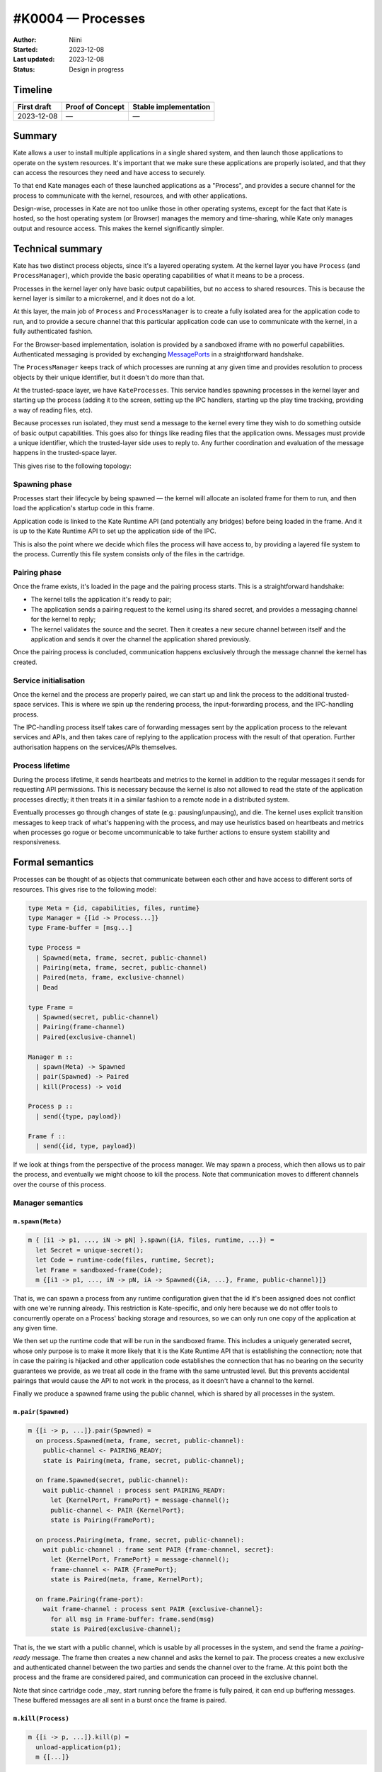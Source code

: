 #K0004 — Processes
==================

:Author: Niini
:Started: 2023-12-08
:Last updated: 2023-12-08
:Status: Design in progress


Timeline
--------

=========== ================ =====================
First draft Proof of Concept Stable implementation
=========== ================ =====================
2023-12-08  —                —
=========== ================ =====================


Summary
-------

Kate allows a user to install multiple applications in a single shared system,
and then launch those applications to operate on the system resources. It's
important that we make sure these applications are properly isolated, and
that they can access the resources they need and have access to securely.

To that end Kate manages each of these launched applications as a "Process",
and provides a secure channel for the process to communicate with the
kernel, resources, and with other applications.

Design-wise, processes in Kate are not too unlike those in other operating
systems, except for the fact that Kate is hosted, so the host operating
system (or Browser) manages the memory and time-sharing, while Kate only
manages output and resource access. This makes the kernel significantly
simpler.


Technical summary
-----------------

Kate has two distinct process objects, since it's a layered operating system.
At the kernel layer you have ``Process`` (and ``ProcessManager``), which provide
the basic operating capabilities of what it means to be a process.

Processes in the kernel layer only have basic output capabilities, but no
access to shared resources. This is because the kernel layer is similar to
a microkernel, and it does not do a lot.

At this layer, the main job of ``Process`` and ``ProcessManager`` is to create
a fully isolated area for the application code to run, and to provide a
secure channel that this particular application code can use to communicate
with the kernel, in a fully authenticated fashion.

For the Browser-based implementation, isolation is provided by a sandboxed
iframe with no powerful capabilities. Authenticated messaging is provided
by exchanging `MessagePorts <https://developer.mozilla.org/en-US/docs/Web/API/MessageChannel>`_
in a straightforward handshake.

The ``ProcessManager`` keeps track of which processes are running at any given
time and provides resolution to process objects by their unique identifier,
but it doesn't do more than that.

At the trusted-space layer, we have ``KateProcesses``. This service handles
spawning processes in the kernel layer and starting up the process
(adding it to the screen, setting up the IPC handlers, starting up the
play time tracking, providing a way of reading files, etc).

Because processes run isolated, they must send a message to the kernel
every time they wish to do something outside of basic output capabilities.
This goes also for things like reading files that the application owns.
Messages must provide a unique identifier, which the trusted-layer side
uses to reply to. Any further coordination and evaluation of the message
happens in the trusted-space layer.

This gives rise to the following topology:

.. image:: ../img/process-topology.svg


Spawning phase
""""""""""""""

Processes start their lifecycle by being spawned — the kernel will allocate
an isolated frame for them to run, and then load the application's startup
code in this frame.

Application code is linked to the Kate Runtime API (and potentially any bridges)
before being loaded in the frame. And it is up to the Kate Runtime API to set up
the application side of the IPC.

This is also the point where we decide which files the process will have
access to, by providing a layered file system to the process. Currently
this file system consists only of the files in the cartridge.


Pairing phase
"""""""""""""

Once the frame exists, it's loaded in the page and the pairing process
starts. This is a straightforward handshake:

- The kernel tells the application it's ready to pair;
- The application sends a pairing request to the kernel using its shared 
  secret, and provides a messaging channel for the kernel to reply;
- The kernel validates the source and the secret. Then it creates a new
  secure channel between itself and the application and sends it over
  the channel the application shared previously.

Once the pairing process is concluded, communication happens exclusively
through the message channel the kernel has created.


Service initialisation
""""""""""""""""""""""

Once the kernel and the process are properly paired, we can start up and
link the process to the additional trusted-space services. This is where
we spin up the rendering process, the input-forwarding process, and the
IPC-handling process.

The IPC-handling process itself takes care of forwarding messages sent
by the application process to the relevant services and APIs, and then
takes care of replying to the application process with the result of
that operation. Further authorisation happens on the services/APIs
themselves.


Process lifetime
""""""""""""""""

During the process lifetime, it sends heartbeats and metrics to the
kernel in addition to the regular messages it sends for requesting
API permissions. This is necessary because the kernel is also not
allowed to read the state of the application processes directly;
it then treats it in a similar fashion to a remote node in a
distributed system.

Eventually processes go through changes of state (e.g.: pausing/unpausing),
and die. The kernel uses explicit transition messages to keep track of
what's happening with the process, and may use heuristics based on heartbeats
and metrics when processes go rogue or become uncommunicable to take further
actions to ensure system stability and responsiveness.


Formal semantics
----------------

Processes can be thought of as objects that communicate between each other
and have access to different sorts of resources. This gives rise to the
following model:

.. code-block:: haskell

  type Meta = {id, capabilities, files, runtime}
  type Manager = {[id -> Process...]}
  type Frame-buffer = [msg...]

  type Process =
    | Spawned(meta, frame, secret, public-channel)
    | Pairing(meta, frame, secret, public-channel)
    | Paired(meta, frame, exclusive-channel)
    | Dead

  type Frame =
    | Spawned(secret, public-channel)
    | Pairing(frame-channel)
    | Paired(exclusive-channel)

  Manager m ::
    | spawn(Meta) -> Spawned
    | pair(Spawned) -> Paired
    | kill(Process) -> void

  Process p ::
    | send({type, payload})

  Frame f ::
    | send({id, type, payload})

If we look at things from the perspective of the process manager. We may
spawn a process, which then allows us to pair the process, and eventually
we might choose to kill the process. Note that communication moves to
different channels over the course of this process.


Manager semantics
"""""""""""""""""

``m.spawn(Meta)``
'''''''''''''''''

.. code-block:: haskell

  m { [i1 -> p1, ..., iN -> pN] }.spawn({iA, files, runtime, ...}) =
    let Secret = unique-secret();
    let Code = runtime-code(files, runtime, Secret);
    let Frame = sandboxed-frame(Code);
    m {[i1 -> p1, ..., iN -> pN, iA -> Spawned({iA, ...}, Frame, public-channel)]}

That is, we can spawn a process from any runtime configuration given that
the id it's been assigned does not conflict with one we're running already.
This restriction is Kate-specific, and only here because we do not offer
tools to concurrently operate on a Process' backing storage and resources,
so we can only run one copy of the application at any given time.

We then set up the runtime code that will be run in the sandboxed frame.
This includes a uniquely generated secret, whose only purpose is to
make it more likely that it is the Kate Runtime API that is establishing the
connection; note that in case the pairing is hijacked and other application
code establishes the connection that has no bearing on the security guarantees
we provide, as we treat all code in the frame with the same untrusted level.
But this prevents accidental pairings that would cause the API to not work
in the process, as it doesn't have a channel to the kernel.

Finally we produce a spawned frame using the public channel, which is shared
by all processes in the system.


``m.pair(Spawned)``
'''''''''''''''''''

.. code-block:: haskell

  m {[i -> p, ...]}.pair(Spawned) =
    on process.Spawned(meta, frame, secret, public-channel):
      public-channel <- PAIRING_READY;
      state is Pairing(meta, frame, secret, public-channel);

    on frame.Spawned(secret, public-channel):
      wait public-channel : process sent PAIRING_READY:
        let {KernelPort, FramePort} = message-channel();
        public-channel <- PAIR {KernelPort};
        state is Pairing(FramePort);

    on process.Pairing(meta, frame, secret, public-channel):
      wait public-channel : frame sent PAIR {frame-channel, secret}:
        let {KernelPort, FramePort} = message-channel();
        frame-channel <- PAIR {FramePort};
        state is Paired(meta, frame, KernelPort);

    on frame.Pairing(frame-port):
      wait frame-channel : process sent PAIR {exclusive-channel}:
        for all msg in Frame-buffer: frame.send(msg)
        state is Paired(exclusive-channel);

That is, the we start with a public channel, which is usable by all processes
in the system, and send the frame a `pairing-ready` message. The frame then
creates a new channel and asks the kernel to pair. The process creates
a new exclusive and authenticated channel between the two parties and
sends the channel over to the frame. At this point both the process and
the frame are considered paired, and communication can proceed in the
exclusive channel.

Note that since cartridge code _may_ start running before the frame is fully
paired, it can end up buffering messages. These buffered messages are all
sent in a burst once the frame is paired.


``m.kill(Process)``
'''''''''''''''''''

.. code-block:: haskell

  m {[i -> p, ...]}.kill(p) =
    unload-application(p1);
    m {[...]}

Killing a process is a one-sided, ungracefull operation. The kernel
unloads the application code from memory and removes it from the
process table.


Message sending semantics
"""""""""""""""""""""""""

``p.send(msg)``
''''''''''''''''''''''

.. code-block:: haskell

  Process.Paired(exclusive-channel).send({type, payload}) =
    exclusive-channel <- {type, payload}

That is, sending a message from a process to the frame succeeds whenever
they're fully paired, but the process does not wait for any response to it.
All process -> frame requests are fire-and-forget.


``f.send(msg)``
''''''''''''''''''''''''

.. code-block:: haskell

  Frame.Paired(exclusive-cahnenl).send({id, type, payload}) =
    exclusive-channel <- {id, type, payload}

    wait exclusive-channel : proces sent REPLY { ok, value }:
      return {ok, value}

  Frame.send({id, type, payload}) =
    Frame-buffer = [{id, type, payload}, ...Frame-buffer]

Sending messages from the frame to the process is likewise straightforward
once both are paired, with the added capability that these messages include
an unique identifier that the process uses to send a reply back (as they
usually relate to API calls that must return a resource).

Additionally, since cartridge code may start running before the frame is
fully paired, any message sent in that time is buffered and sent as soon
as a successful pairing happens.


How is this feature dangerous?
------------------------------

Almost every other security guarantee in Kate depends on processes being
correctly isolated. Here we consider risks from users', cartridges', and
Kate's perspectives.


**Frames accessing the Kernel directly**:
  Because frames are embedded in the same document as Kate, it's possible
  that they may access the Kernel directly, bypassing the security features
  Kate relies on.

  Kate mitigates this by relying on the Browser to isolate the frame, loading
  it in an opaque origin (through the ``sandbox`` feature of iframes).

**Frames accessing powerful features directly**
  Because browsers allow access to powerful features, such as camera and
  microphone, by default, there's a risk that frames may access these powerful
  features directly, violating Kate's guarantees of privacy and security.

  Kate mitigates this by setting restrictive security policies in the Frame,
  using a combination of `Sandbox policies <https://developer.mozilla.org/en-US/docs/Web/HTML/Element/iframe#attributes>`_,
  `Permissions policies <https://developer.mozilla.org/en-US/docs/Web/HTTP/Permissions_Policy>`_,
  and `Content Security policies <https://developer.mozilla.org/en-US/docs/Glossary/CSP>`_.
  For features that are not covered by the policies, e.g.: user agent strings,
  the Kernel uses source code translation and dynamic patching to remove access
  to it.

**Denial of service attacks**:
  Because the Kernel is not involved in managing computational resources
  such as memory and CPU, there's a risk that processes may unfairly use them
  in a way that makes Kate unusable, or results in Kate beung killed by the OS.

  Kate cannot mitigate this without the browser providing a way of setting
  computational limits on sub-processes, so we have to live with the risk.
  The impact of this is limited due to Kate's design of running only a single
  process in foreground.

**Leaking sensitive data from privileged processes**:
  Because Kate runs the Kernel and the untrusted application processes in the
  same web-page, there's a risk that untrusted processes may abuse side-channel
  attacks to read privileged data.

  Kate does not mitigate this directly, but relies on Browser's hardening
  against Spectre and similar side-channel/timing attacks. This means that
  for our security properties to hold, browsers need to handle Kate's kernel
  process and the applications' processes in separate processes and sandboxes.
  At the time of writing, Chrome and Firefox still consolidate frames created
  from Blob/Data URLs.

  The impact of this is, however, smaller due to the fact that application
  processes have no network or other out-of-process I/O access by default,
  so exfiltration of this data is often not possible, at least without
  requesting powerful capabilities and having explicit user consent.

**Blocked cartridges due to security restrictions**:
  Because the kernel assigns fairly restrictive policies to the frame that
  host the cartridge's code, it's possible that a cartridge that would work
  fine in a web context does not work in Kate.

  We mitigate parts of this by offering Bridges for developers to emulate
  web features using the more restrictive model Kate has, however we accept
  the impact ("the cartridge doesn't run") in favour of improved security for
  players, and shift the burden of finding a safe/Kate-friendly way forward to
  application developers instead.

**Cartridge code pairing instead of Kate Runtime API code**:
  Because the cartridge code starts running before the pairing process has
  finished, it's technically possible (but improbable) that the cartridge
  code wins the race to provide a pairing channel to the kernel code. In that
  case the kernel would be communicating directly with the cartridge code
  instead of the injected Kate Runtime API code.

  We mitigate this by requiring a secret shared between the kernel and the
  Kate Runtime API code when pairing, however, since the kernel treats the whole
  cartridge process as untrusted, this impacts only the cartridge developers,
  in the sense that the Kate Runtime API and bridges would not do any of the
  dynamic emulation work, and developers would be responsible for re-implementing
  that code using the IPC port directly.

**Authorisation confusion**
  Because the kernel handles all requests for resources and these come from
  untrusted cartridge processes, there's a risk that the kernel might honour
  a request the cartridge should not have permission for.

  We address this by using a separate authenticated channel for each process,
  and storing the capabilities in the process' object on the kernel side. This
  way the kernel always knows what set of capabilities to use when handling
  a message coming from an arbitrary port. Actual capability authorisation
  is done by the Capability Supervisor, as described in :doc:`K0001-capabilities`.

**Buffered messages due to long pairing**:
  Because the cartridge may start running code that sends messages to the
  kernel process before pairing is complete, the Kate Runtime API code will buffer
  those messages and send them later, this might cause increased memory usage.

  We mitigate this by placing a heuristic limit on the buffer size, such that
  if we stall or never complete the pairing process, the buffered messages
  have less chance of taking down the whole device. Further computational
  restrictions are placed by the browser itself, who may kill the tab if
  the allocated memory is too high.

**Pairing never completes**:
  Due to the distributed nature of Kate's processes, where neither side
  actually knows the internals of the other and thus is unable to know
  if progress is being made, it's possible that pairing stalls and never
  completes, leaving the player with an eternal "loading" screen.

  While players can kill these processes on their own, the kernel process
  also places an upper-bound limit on the time pairing can take, as under
  usual circumstances it should happen near-immediate.


References and additional material
----------------------------------

* `Post-Spectre Web Development <https://www.w3.org/TR/post-spectre-webdev/>`_
* `Chromium's process model and site isolation <https://chromium.googlesource.com/chromium/src/+/main/docs/process_model_and_site_isolation.md>`_
* `Firefox's Project Fission <https://wiki.mozilla.org/Project_Fission>`_
